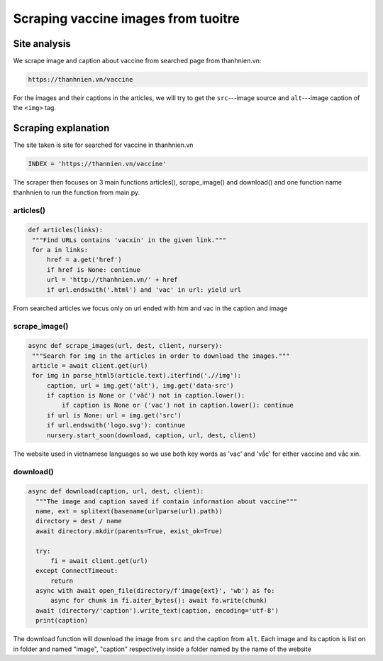Scraping vaccine images from tuoitre
====================================

Site analysis
-------------

We scrape image and caption about vaccine from searched page from thanhnien.vn:


.. code-block:: html

   https://thanhnien.vn/vaccine

For the images and their captions in the articles, we will try to get the ``src``---image source and 
``alt``---image caption of the ``<img>`` tag. 

Scraping explanation
--------------------

The site taken is site for searched for vaccine in thanhnien.vn

.. code-block:: python

   INDEX = 'https://thannien.vn/vaccine'
	
The scraper then focuses on 3 main functions articles(), scrape_image() and download() and one function
name thanhnien to run the function from main.py.

articles()
^^^^^^^^^^

.. code-block:: python
	
   def articles(links):
    """Find URLs contains 'vacxin' in the given link."""
    for a in links:
        href = a.get('href')
        if href is None: continue
        url = 'http://thanhnien.vn/' + href
        if url.endswith('.html') and 'vac' in url: yield url
		
From searched articles we focus only on url ended with htm and vac in the caption and image


scrape_image()
^^^^^^^^^^^^^^

.. code-block:: python

   async def scrape_images(url, dest, client, nursery):
    """Search for img in the articles in order to download the images."""
    article = await client.get(url)
    for img in parse_html5(article.text).iterfind('.//img'):
        caption, url = img.get('alt'), img.get('data-src')
        if caption is None or ('vắc') not in caption.lower():
            if caption is None or ('vac') not in caption.lower(): continue
        if url is None: url = img.get('src')
        if url.endswith('logo.svg'): continue
        nursery.start_soon(download, caption, url, dest, client)
				
The website used in vietnamese languages so we use both key words as 'vac' and 'vắc' for either vaccine
and vắc xin.

download()
^^^^^^^^^^

.. code-block:: python

  async def download(caption, url, dest, client):
    """The image and caption saved if contain information about vaccine"""
    name, ext = splitext(basename(urlparse(url).path))
    directory = dest / name
    await directory.mkdir(parents=True, exist_ok=True)

    try:
        fi = await client.get(url)
    except ConnectTimeout:
        return
    async with await open_file(directory/f'image{ext}', 'wb') as fo:
        async for chunk in fi.aiter_bytes(): await fo.write(chunk)
    await (directory/'caption').write_text(caption, encoding='utf-8')
    print(caption)
	
The download function will download the image from ``src`` and the caption from ``alt``.
Each image and its caption is  list on in folder and named "image", "caption" respectively inside a folder named by
the name of the website
